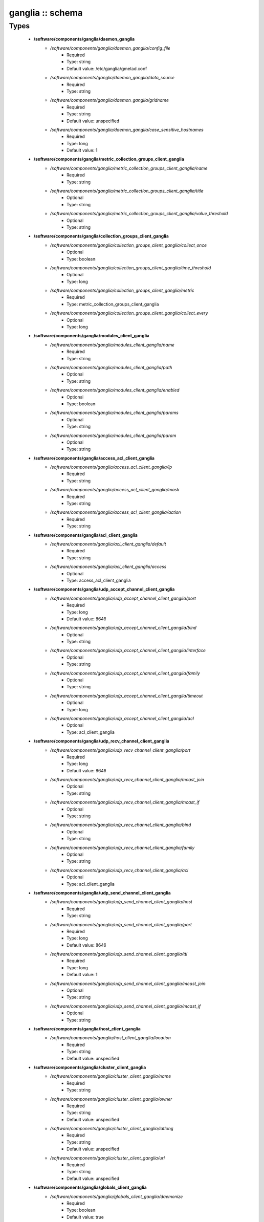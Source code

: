 #################
ganglia :: schema
#################

Types
-----

 - **/software/components/ganglia/daemon_ganglia**
    - */software/components/ganglia/daemon_ganglia/config_file*
        - Required
        - Type: string
        - Default value: /etc/ganglia/gmetad.conf
    - */software/components/ganglia/daemon_ganglia/data_source*
        - Required
        - Type: string
    - */software/components/ganglia/daemon_ganglia/gridname*
        - Required
        - Type: string
        - Default value: unspecified
    - */software/components/ganglia/daemon_ganglia/case_sensitive_hostnames*
        - Required
        - Type: long
        - Default value: 1
 - **/software/components/ganglia/metric_collection_groups_client_ganglia**
    - */software/components/ganglia/metric_collection_groups_client_ganglia/name*
        - Required
        - Type: string
    - */software/components/ganglia/metric_collection_groups_client_ganglia/title*
        - Optional
        - Type: string
    - */software/components/ganglia/metric_collection_groups_client_ganglia/value_threshold*
        - Optional
        - Type: string
 - **/software/components/ganglia/collection_groups_client_ganglia**
    - */software/components/ganglia/collection_groups_client_ganglia/collect_once*
        - Optional
        - Type: boolean
    - */software/components/ganglia/collection_groups_client_ganglia/time_threshold*
        - Optional
        - Type: long
    - */software/components/ganglia/collection_groups_client_ganglia/metric*
        - Required
        - Type: metric_collection_groups_client_ganglia
    - */software/components/ganglia/collection_groups_client_ganglia/collect_every*
        - Optional
        - Type: long
 - **/software/components/ganglia/modules_client_ganglia**
    - */software/components/ganglia/modules_client_ganglia/name*
        - Required
        - Type: string
    - */software/components/ganglia/modules_client_ganglia/path*
        - Optional
        - Type: string
    - */software/components/ganglia/modules_client_ganglia/enabled*
        - Optional
        - Type: boolean
    - */software/components/ganglia/modules_client_ganglia/params*
        - Optional
        - Type: string
    - */software/components/ganglia/modules_client_ganglia/param*
        - Optional
        - Type: string
 - **/software/components/ganglia/access_acl_client_ganglia**
    - */software/components/ganglia/access_acl_client_ganglia/ip*
        - Required
        - Type: string
    - */software/components/ganglia/access_acl_client_ganglia/mask*
        - Required
        - Type: string
    - */software/components/ganglia/access_acl_client_ganglia/action*
        - Required
        - Type: string
 - **/software/components/ganglia/acl_client_ganglia**
    - */software/components/ganglia/acl_client_ganglia/default*
        - Required
        - Type: string
    - */software/components/ganglia/acl_client_ganglia/access*
        - Optional
        - Type: access_acl_client_ganglia
 - **/software/components/ganglia/udp_accept_channel_client_ganglia**
    - */software/components/ganglia/udp_accept_channel_client_ganglia/port*
        - Required
        - Type: long
        - Default value: 8649
    - */software/components/ganglia/udp_accept_channel_client_ganglia/bind*
        - Optional
        - Type: string
    - */software/components/ganglia/udp_accept_channel_client_ganglia/interface*
        - Optional
        - Type: string
    - */software/components/ganglia/udp_accept_channel_client_ganglia/family*
        - Optional
        - Type: string
    - */software/components/ganglia/udp_accept_channel_client_ganglia/timeout*
        - Optional
        - Type: long
    - */software/components/ganglia/udp_accept_channel_client_ganglia/acl*
        - Optional
        - Type: acl_client_ganglia
 - **/software/components/ganglia/udp_recv_channel_client_ganglia**
    - */software/components/ganglia/udp_recv_channel_client_ganglia/port*
        - Required
        - Type: long
        - Default value: 8649
    - */software/components/ganglia/udp_recv_channel_client_ganglia/mcast_join*
        - Optional
        - Type: string
    - */software/components/ganglia/udp_recv_channel_client_ganglia/mcast_if*
        - Optional
        - Type: string
    - */software/components/ganglia/udp_recv_channel_client_ganglia/bind*
        - Optional
        - Type: string
    - */software/components/ganglia/udp_recv_channel_client_ganglia/family*
        - Optional
        - Type: string
    - */software/components/ganglia/udp_recv_channel_client_ganglia/acl*
        - Optional
        - Type: acl_client_ganglia
 - **/software/components/ganglia/udp_send_channel_client_ganglia**
    - */software/components/ganglia/udp_send_channel_client_ganglia/host*
        - Required
        - Type: string
    - */software/components/ganglia/udp_send_channel_client_ganglia/port*
        - Required
        - Type: long
        - Default value: 8649
    - */software/components/ganglia/udp_send_channel_client_ganglia/ttl*
        - Required
        - Type: long
        - Default value: 1
    - */software/components/ganglia/udp_send_channel_client_ganglia/mcast_join*
        - Optional
        - Type: string
    - */software/components/ganglia/udp_send_channel_client_ganglia/mcast_if*
        - Optional
        - Type: string
 - **/software/components/ganglia/host_client_ganglia**
    - */software/components/ganglia/host_client_ganglia/location*
        - Required
        - Type: string
        - Default value: unspecified
 - **/software/components/ganglia/cluster_client_ganglia**
    - */software/components/ganglia/cluster_client_ganglia/name*
        - Required
        - Type: string
    - */software/components/ganglia/cluster_client_ganglia/owner*
        - Required
        - Type: string
        - Default value: unspecified
    - */software/components/ganglia/cluster_client_ganglia/latlong*
        - Required
        - Type: string
        - Default value: unspecified
    - */software/components/ganglia/cluster_client_ganglia/url*
        - Required
        - Type: string
        - Default value: unspecified
 - **/software/components/ganglia/globals_client_ganglia**
    - */software/components/ganglia/globals_client_ganglia/daemonize*
        - Required
        - Type: boolean
        - Default value: true
    - */software/components/ganglia/globals_client_ganglia/setuid*
        - Required
        - Type: boolean
        - Default value: true
    - */software/components/ganglia/globals_client_ganglia/user*
        - Required
        - Type: string
        - Default value: nobody
    - */software/components/ganglia/globals_client_ganglia/debug_level*
        - Required
        - Type: long
        - Default value: 0
    - */software/components/ganglia/globals_client_ganglia/max_udp_msg_len*
        - Required
        - Type: long
        - Default value: 1472
    - */software/components/ganglia/globals_client_ganglia/mute*
        - Required
        - Type: boolean
        - Default value: false
    - */software/components/ganglia/globals_client_ganglia/deaf*
        - Required
        - Type: boolean
        - Default value: false
    - */software/components/ganglia/globals_client_ganglia/allow_extra_data*
        - Optional
        - Type: boolean
    - */software/components/ganglia/globals_client_ganglia/host_dmax*
        - Required
        - Type: long
        - Default value: 1209600
    - */software/components/ganglia/globals_client_ganglia/cleanup_threshold*
        - Required
        - Type: long
        - Default value: 300
    - */software/components/ganglia/globals_client_ganglia/send_metadata_interval*
        - Optional
        - Type: long
    - */software/components/ganglia/globals_client_ganglia/gexec*
        - Required
        - Type: boolean
        - Default value: false
    - */software/components/ganglia/globals_client_ganglia/module_dir*
        - Optional
        - Type: string
 - **/software/components/ganglia/client_ganglia**
    - */software/components/ganglia/client_ganglia/config_file*
        - Required
        - Type: string
        - Default value: /etc/ganglia/gmond.conf
    - */software/components/ganglia/client_ganglia/globals*
        - Required
        - Type: globals_client_ganglia
    - */software/components/ganglia/client_ganglia/cluster*
        - Required
        - Type: cluster_client_ganglia
    - */software/components/ganglia/client_ganglia/host*
        - Required
        - Type: host_client_ganglia
    - */software/components/ganglia/client_ganglia/udp_send_channel*
        - Required
        - Type: udp_send_channel_client_ganglia
    - */software/components/ganglia/client_ganglia/udp_recv_channel*
        - Required
        - Type: udp_recv_channel_client_ganglia
    - */software/components/ganglia/client_ganglia/tcp_accept_channel*
        - Required
        - Type: udp_accept_channel_client_ganglia
    - */software/components/ganglia/client_ganglia/modules*
        - Optional
        - Type: modules_client_ganglia
    - */software/components/ganglia/client_ganglia/includes*
        - Optional
        - Type: string
    - */software/components/ganglia/client_ganglia/collection_groups*
        - Required
        - Type: collection_groups_client_ganglia
 - **/software/components/ganglia/component_ganglia**
    - */software/components/ganglia/component_ganglia/package*
        - Required
        - Type: string
    - */software/components/ganglia/component_ganglia/daemon*
        - Optional
        - Type: daemon_ganglia
    - */software/components/ganglia/component_ganglia/client*
        - Optional
        - Type: client_ganglia
